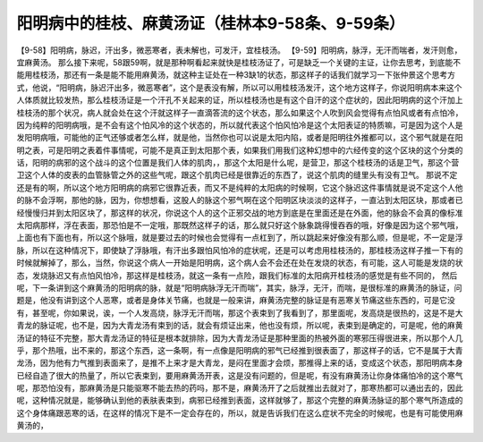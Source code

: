 阳明病中的桂枝、麻黄汤证（桂林本9-58条、9-59条）
================================================

【9-58】阳明病，脉迟，汗出多，微恶寒者，表未解也，可发汗，宜桂枝汤。
【9-59】阳明病，脉浮，无汗而喘者，发汗则愈，宜麻黄汤。
那么接下来呢，58跟59啊，就是那种啊看起来就快是桂枝汤证了，可是缺乏一个关键的主证，让你去思考，到底能不能用桂枝汤，那还有一条是能不能用麻黄汤，就这种主证处在一种3缺1的状态，那这样子的话我们就学习一下张仲景这个思考方式，他说，“阳明病，脉迟汗出多，微恶寒者”，这个是表没有解，所以可以用桂枝汤发汗，这个地方这样子，你说阳明病本来这个人体质就比较发热，那么桂枝汤证是一个汗孔不关起来的证，所以桂枝汤也是有这个自汗的这个症状的，因此阳明病的这个汗加上桂枝汤的那个状况，病人就会处在这个汗就这样子一直滴答流的这个状态，那么如果这个人吹到风会觉得有点怕风或者有点怕冷，因为纯粹的阳明病哦，是不会有这个怕风冷的这个状态的，所以就代表这个怕风怕冷是这个太阳表证的特质嘛，可是因为这个人是发阳明病哦，可能他的正气还够或者怎么样，就是他，当然你也可以说是太阳内陷，或者是阳明往外推都可以，这个邪气就是在阳明之表，可是阳明之表着件事情呢，可能不是真正到太阳那个表，如果我们用我们这种幻想中的六经传变的这个区块的这个分类的话，阳明的病邪的这个战斗的这个位置是我们人体的肌肉，，那这个太阳是什么呢，是营卫，那这个桂枝汤的话是卫气，那这个营卫这个人体的皮表的血管脉管之外的这些气呢，跟这个肌肉已经是很靠近的东西了，说这个肌肉的缝里头有没有卫气。
那说不定还是有的啊，所以这个地方阳明病的病邪它很靠近表，而又不是纯粹的太阳病的时候啊，它这个脉迟这件事情就是说不定这个人他的脉不会浮啊，那他的脉，因为，你想想看，这股人的脉这个邪气啊在这个阳明区块淡淡的这样子，一直沾到太阳区块，那或者已经慢慢归并到太阳区块了，那这样的状况，你说这个人的这个正邪交战的地方到底是在里面还是在外面，他的脉会不会真的像标准太阳病那样，浮在表面，那恐怕是不一定哦，那既然这样子的话，那么就只好这个脉象跳得慢吞吞的哦，好像是因为这个邪气哦，上面也有下面也有，所以这个脉哦，就是要过去的时候也会觉得有一点杠到了，所以跳起来好像没有那么顺，但是呢，不一定是浮脉，所以在这种情况下，即使缺了浮脉哦，有汗出多跟怕风怕冷的症状呢，还是可以考虑用桂枝汤的，那桂枝汤这样子推一下有的时候就解掉了，那么，当然，你说这个病人一开始是阳明病，这个病人会不会还在处在发烧的状态，有可能，这人可能是发烧的状态，发烧脉迟又有点怕风怕冷，那这样是桂枝汤，就这一条有一点险，跟我们标准的太阳病开桂枝汤的感觉是有些不同的，
然后呢，下一条讲到这个麻黄汤的阳明病的脉，就是“阳明病脉浮无汗而喘”，其实，脉浮，无汗，而喘，是很标准的麻黄汤的脉证，问题是，他没有讲到这个人恶寒，或者是身体关节痛，也就是一般来讲，麻黄汤完整的脉证是有恶寒关节痛这些东西的，可是它没有，甚至呢，你如果说，诶，一个人发高烧，脉浮无汗而喘，那这个表束到了我看到了，那里面呢，发高烧是很热的，这是不是大青龙的脉证呢，也不是，因为大青龙汤有束到的话，就会有烦证出来，他也没有烦，所以呢，表束到是确定的，可是呢，他的麻黄汤证的特征不完整，那大青龙汤证的特征是根本就排除，因为大青龙汤证是那种里面的热被外面的寒邪压得很进来，所以那个人几乎，那个热哦，出不来的，那这个东西，这一条啊，有一点像是阳明病的邪气已经推到很表面了，那这样子的话，它不是属于大青龙汤，因为他有力气推到表面来了，是推不上来才是大青龙，是闷在里面才会烦，那推得上来的话，变成这个状态，那阳明病本身已经自造了很大的热量了，所以它表束到，要用麻黄汤开表，这是没有问题的，但是呢，有没有麻黄汤让你身体痛怕冷的这个寒气呢，那恐怕没有，那麻黄汤是只能驱寒不能去热的药吗，那不是，麻黄汤开了之后就推出去就对了，那寒热都可以通出去的，因此呢，这种情况就是，能够确认到他的表肤表束到，病邪已经推到表面，这样就够了，那这个完整的麻黄汤脉证的那个寒气所造成的这个身体痛跟恶寒的话，在这样的情况下是不一定会存在的，所以，就是告诉我们在这么症状不完全的时候呢，也是有可能使用麻黄汤的，
